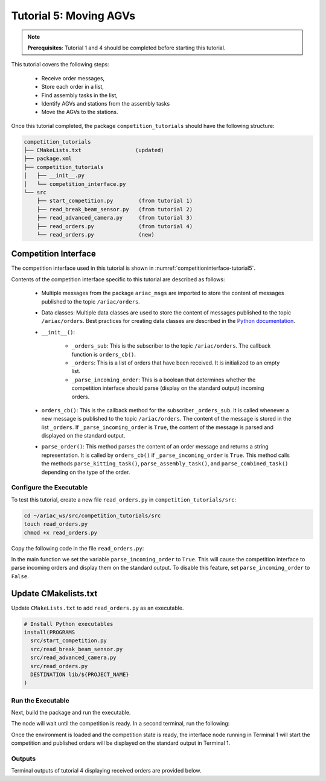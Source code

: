 
.. _TUTORIAL_5:

======================================
Tutorial 5: Moving AGVs
======================================

.. note::
  **Prerequisites**: Tutorial 1 and 4 should be completed before starting this tutorial.

This tutorial covers the following steps:

  - Receive order messages, 
  - Store each order in a list,
  - Find assembly tasks in the list, 
  - Identify AGVs and stations from the assembly tasks
  - Move the AGVs to the stations.

Once this tutorial completed, the package ``competition_tutorials`` should have the following structure:

.. code-block:: bash
    
    competition_tutorials
    ├── CMakeLists.txt                 (updated)
    ├── package.xml
    ├── competition_tutorials
    │   ├── __init__.py
    │   └── competition_interface.py
    └── src
        ├── start_competition.py        (from tutorial 1)
        ├── read_break_beam_sensor.py   (from tutorial 2)
        ├── read_advanced_camera.py     (from tutorial 3)
        ├── read_orders.py              (from tutorial 4)
        └── read_orders.py              (new)





Competition Interface
^^^^^^^^^^^^^^^^^^^^^^^^^^^^^^^^

The competition interface used in this tutorial is shown in :numref:`competitioninterface-tutorial5`.

.. code-block:: python
    :caption: Competition interface for tutorial 5
    :name: competitioninterface-tutorial5

    #!/usr/bin/env python3

    from dataclasses import dataclass
    from typing import List
    import rclpy
    from rclpy.node import Node
    from rclpy.parameter import Parameter

    
    from ariac_msgs.msg import (
        CompetitionState as CompetitionStateMsg,
        Part as PartMsg,
        Order as OrderMsg,
        AssemblyPart as AssemblyPartMsg,
        AssemblyTask as AssemblyTaskMsg,
        AGVStatus as AGVStatusMsg
    )

    from geometry_msgs.msg import PoseStamped, Vector3

    from std_srvs.srv import Trigger


    @dataclass
    class KittingPart:
        '''
        Class to store information about a KittingPartMsg.
        '''
        _quadrant: int
        _part: PartMsg

        @property
        def quadrant(self) -> int:
            '''
            Returns the quadrant of the part.

            Returns:
                int: The quadrant of the part.
            '''
            return self._quadrant

        @property
        def part(self) -> PartMsg:
            '''
            Returns the type of the part.

            Returns:
                PartMsg: The type of the part.
            '''
            return self._part


    @dataclass
    class KittingTask:
        '''
        Class to store information about a KittingTaskMsg.
        '''
        _agv_number: int
        _tray_id: int
        _destination: int
        _parts:  List[KittingPart]

        @property
        def agv_number(self) -> int:
            '''
            Returns the AGV number.

            Returns:
                int: The AGV number.
            '''
            return self._agv_number

        @property
        def tray_id(self) -> int:
            '''
            Returns the tray ID.

            Returns:
                int: The tray ID.
            '''
            return self._tray_id

        @property
        def destination(self) -> int:
            '''
            Returns the destination.

            Returns:
                int: The destination.
            '''
            return self._destination

        @property
        def parts(self) -> List[KittingPart]:
            '''
            Returns the list of parts.

            Returns:
                List[KittingPart]: The list of parts.
            '''
            return self._parts


    @dataclass
    class AssemblyPart:
        '''
        Class to store information about a AssemblyPartMsg.
        '''

        _part: PartMsg
        _assembled_pose: PoseStamped
        _install_direction: Vector3

        @property
        def part(self) -> PartMsg:
            '''
            Returns the type of the part.

            Returns:
                PartMsg: The type of the part.
            '''
            return self._part

        @property
        def assembled_pose(self) -> PoseStamped:
            '''
            Returns the assembled pose of the part.

            Returns:
                PoseStamped: The assembled pose of the part.
            '''
            return self._assembled_pose

        @property
        def install_direction(self) -> Vector3:
            '''
            Returns the install direction of the part.

            Returns:
                Vector3: The install direction of the part.
            '''
            return self._install_direction


    @dataclass
    class AssemblyTask:
        '''
        Class to store information about a AssemblyTaskMsg.
        '''

        _agv_numbers: List[int]
        _station: int
        _parts:  List[AssemblyPart]

        @property
        def agv_numbers(self) -> List[int]:
            '''
            Returns the list of AGV numbers.

            Returns:
                List[int]: The list of AGV numbers.
            '''
            return self._agv_numbers

        @property
        def station(self) -> int:
            '''
            Returns the station.

            Returns:
                int: The station.
            '''
            return self._station

        @property
        def parts(self) -> List[AssemblyPart]:
            '''
            Returns the list of parts.

            Returns:
                List[AssemblyPart]: The list of parts.
            '''
            return self._parts


    @dataclass
    class CombinedTask:
        '''
        Class to store information about a CombinedTaskMsg.
        '''

        _station: int
        _parts:  List[AssemblyPart]

        @property
        def station(self) -> int:
            '''
            Returns the station.

            Returns:
                int: The station.
            '''
            return self._station

        @property
        def parts(self) -> List[AssemblyPart]:
            '''
            Returns the list of parts.

            Returns:
                List[AssemblyPart]: The list of parts.
            '''
            return self._parts


    class Order:
        ''' 
        Class to store one order message from the topic /ariac/orders.
        '''

        def __init__(self, msg: OrderMsg) -> None:
            self.order_id = msg.id
            self.order_type = msg.type
            self.order_priority = msg.priority

            if self.order_type == OrderMsg.KITTING:
                self.order_task = KittingTask(msg.kitting_task.agv_number,
                                            msg.kitting_task.tray_id,
                                            msg.kitting_task.destination,
                                            msg.kitting_task.parts)

            elif self.order_type == OrderMsg.ASSEMBLY:
                self.order_task = AssemblyTask(msg.assembly_task.agv_numbers,
                                            msg.assembly_task.station,
                                            msg.assembly_task.parts)
            elif self.order_type == OrderMsg.COMBINED:
                self.order_task = CombinedTask(msg.combined_task.station, msg.combined_task.parts)
            else:
                self.order_task = None


    class CompetitionInterface(Node):
        '''
        Class for a competition interface node.

        Args:
            Node (rclpy.node.Node): Parent class for ROS nodes

        Raises:
            KeyboardInterrupt: Exception raised when the user uses Ctrl+C to kill a process
        '''

        _part_colors = {
            PartMsg.RED: 'red',
            PartMsg.BLUE: 'blue',
            PartMsg.GREEN: 'green',
            PartMsg.ORANGE: 'orange',
            PartMsg.PURPLE: 'purple',
        }

        _part_colors_emoji = {
            PartMsg.RED: '🟥',
            PartMsg.BLUE: '🟦',
            PartMsg.GREEN: '🟩',
            PartMsg.ORANGE: '🟧',
            PartMsg.PURPLE: '🟪',
        }

        '''Dictionary for converting PartColor constants to strings'''

        _part_types = {
            PartMsg.BATTERY: 'battery',
            PartMsg.PUMP: 'pump',
            PartMsg.REGULATOR: 'regulator',
            PartMsg.SENSOR: 'sensor',
        }
        '''Dictionary for converting PartType constants to strings'''

        _competition_states = {
            CompetitionStateMsg.IDLE: 'idle',
            CompetitionStateMsg.READY: 'ready',
            CompetitionStateMsg.STARTED: 'started',
            CompetitionStateMsg.ORDER_ANNOUNCEMENTS_DONE: 'order_announcements_done',
            CompetitionStateMsg.ENDED: 'ended',
        }
        '''Dictionary for converting CompetitionState constants to strings'''

        _destinations = {
            AGVStatusMsg.KITTING: 'kitting station',
            AGVStatusMsg.ASSEMBLY_FRONT: 'front assembly station',
            AGVStatusMsg.ASSEMBLY_BACK: 'back assembly station',
            AGVStatusMsg.WAREHOUSE: 'warehouse',
        }
        '''Dictionary for converting AGVDestination constants to strings'''

        _stations = {
            AssemblyTaskMsg.AS1: "assembly station 1",
            AssemblyTaskMsg.AS2: "assembly station 2",
            AssemblyTaskMsg.AS3: "assembly station 3",
            AssemblyTaskMsg.AS4: "assembly station 4",
        }
        '''Dictionary for converting AssemblyTaskMsg constants to strings'''

        def __init__(self):
            super().__init__('competition_interface')

            sim_time = Parameter(
                "use_sim_time",
                rclpy.Parameter.Type.BOOL,
                True
            )

            self.set_parameters([sim_time])

            # Service client for starting the competition
            self._start_competition_client = self.create_client(Trigger, '/ariac/start_competition')

            # Subscriber to the competition state topic
            self._competition_state_sub = self.create_subscription(
                CompetitionStateMsg,
                '/ariac/competition_state',
                self.competition_state_cb,
                10)

            # Store the state of the competition
            self._competition_state: CompetitionStateMsg = None

            # Subscriber to the order topic
            self._orders_sub = self.create_subscription(OrderMsg, '/ariac/orders', self.orders_cb, 10)
            # List of orders
            self._orders = []
            # Flag for parsing incoming orders
            self._parse_incoming_order = False

        @property
        def parse_incoming_order(self):
            '''Property for the parse_incoming_order flag.'''
            return self._parse_incoming_order

        @parse_incoming_order.setter
        def parse_incoming_order(self, value: bool):
            self._parse_incoming_order = value

        def competition_state_cb(self, msg: CompetitionStateMsg):
            '''Callback for the topic /ariac/competition_state

            Arguments:
            msg -- CompetitionState message
        '''
        # Log if competition state has changed
        if self._competition_state != msg.competition_state:
            self.get_logger().info(
                f'Competition state is: {CompetitionInterface._competition_states[msg.competition_state]}',
                throttle_duration_sec=1.0)
        self._competition_state = msg.competition_state

    def start_competition(self):
        '''Function to start the competition.
        '''
        self.get_logger().info('Waiting for competition to be ready')

        if self._competition_state == CompetitionStateMsg.STARTED:
            return
        # Wait for competition to be ready
        while self._competition_state != CompetitionStateMsg.READY:
            try:
                rclpy.spin_once(self)
            except KeyboardInterrupt:
                return

        self.get_logger().info('Competition is ready. Starting...')

        # Call ROS service to start competition
        while not self._start_competition_client.wait_for_service(timeout_sec=1.0):
            self.get_logger().info('Waiting for /ariac/start_competition to be available...')

        # Create trigger request and call starter service
        request = Trigger.Request()
        future = self._start_competition_client.call_async(request)

        # Wait until the service call is completed
        rclpy.spin_until_future_complete(self, future)

        if future.result().success:
            self.get_logger().info('Started competition.')
        else:
            self.get_logger().info('Unable to start competition')

    def orders_cb(self, msg: OrderMsg):
        '''Callback for the topic /ariac/orders

        Arguments:
            msg (OrderMsg) -- Order message
        '''
        order = Order(msg)
        self._orders.append(order)
        if self._parse_incoming_order:
            self.get_logger().info(self.parse_order(order))

    def parse_kitting_task(self, kitting_task: KittingTask):
        '''
        Parses a KittingTask object and returns a string representation.

        Args:
            kitting_task (KittingTask): KittingTask object to parse

        Returns:
            str: String representation of the KittingTask object
        '''
        output = 'Type: Kitting\n'
        output += '==========================\n'
        output += f'AGV: {kitting_task.agv_number}\n'
        output += f'Destination: {CompetitionInterface._destinations[kitting_task.destination]}\n'
        output += f'Tray ID: {kitting_task.tray_id}\n'
        output += 'Products:\n'
        output += '==========================\n'

        quadrants = {1: "Quadrant 1: -",
                     2: "Quadrant 2: -",
                     3: "Quadrant 3: -",
                     4: "Quadrant 4: -"}

        for i in range(1, 5):
            product: KittingPart
            for product in kitting_task.parts:
                if i == product.quadrant:
                    part_color = CompetitionInterface._part_colors[product.part.color].capitalize()
                    part_color_emoji = CompetitionInterface._part_colors_emoji[product.part.color]
                    part_type = CompetitionInterface._part_types[product.part.type].capitalize()
                    quadrants[i] = f'Quadrant {i}: {part_color_emoji} {part_color} {part_type}'
        output += f'\t{quadrants[1]}\n'
        output += f'\t{quadrants[2]}\n'
        output += f'\t{quadrants[3]}\n'
        output += f'\t{quadrants[4]}\n'

        return output

    def parse_assembly_task(self, assembly_task: AssemblyTask):
        '''
        Parses an AssemblyTask object and returns a string representation.

        Args:
            assembly_task (AssemblyTask): AssemblyTask object to parse

        Returns:
            str: String representation of the AssemblyTask object
        '''
        output = 'Type: Assembly\n'
        output += '==========================\n'
        if len(assembly_task.agv_numbers) == 1:
            output += f'AGV: {assembly_task.agv_number[0]}\n'
        elif len(assembly_task.agv_numbers) == 2:
            output += f'AGV(s): [{assembly_task.agv_numbers[0]}, {assembly_task.agv_numbers[1]}]\n'
        output += f'Assembly station: {self._destinations[assembly_task.station].title()}\n'
        output += 'Products:\n'
        output += '==========================\n'

        product: AssemblyPartMsg
        for product in assembly_task.parts:
            part_color = CompetitionInterface._part_colors[product.part.color].capitalize()
            part_color_emoji = CompetitionInterface._part_colors_emoji[product.part.color]
            part_type = CompetitionInterface._part_types[product.part.type].capitalize()
            assembled_pose_position = product.assembled_pose.pose.position
            assembled_pose_orientation = product.assembled_pose.pose.orientation
            install_direction = product.install_direction
            position = f'x: {assembled_pose_position.x}\n\t\ty: {assembled_pose_position.y}\n\t\tz: {assembled_pose_position.z}'
            orientation = f'x: {assembled_pose_orientation.x}\n\t\ty: {assembled_pose_orientation.y}\n\t\tz: {assembled_pose_orientation.z}\n\t\tw: {assembled_pose_orientation.w}'
            output += f'\tPart: {part_color_emoji} {part_color} {part_type}\n'
            output += '\tPosition:\n'
            output += f'\t\t{position}\n'
            output += '\tOrientation:\n'
            output += f'\t\t{orientation}\n'
            output += f'\tInstall direction: [{install_direction.x}, {install_direction.y}, {install_direction.z}]\n\n'

        return output

    def parse_combined_task(self, combined_task: CombinedTask):
        '''
        Parses a CombinedTask object and returns a string representation.

        Args:
            combined_task (CombinedTask): CombinedTask object to parse

        Returns:
            str: String representation of the CombinedTask object
        '''

        output = 'Type: Combined\n'
        output += '==========================\n'
        output += f'Assembly station: {self._destinations[combined_task.station].title()}\n'
        output += 'Products:\n'
        output += '==========================\n'

        product: AssemblyPartMsg
        for product in combined_task.parts:
            part_color = CompetitionInterface._part_colors[product.part.color].capitalize()
            part_color_emoji = CompetitionInterface._part_colors_emoji[product.part.color]
            part_type = CompetitionInterface._part_types[product.part.type].capitalize()
            assembled_pose_position = product.assembled_pose.pose.position
            assembled_pose_orientation = product.assembled_pose.pose.orientation
            install_direction = product.install_direction
            position = f'x: {assembled_pose_position.x}\n\t\ty: {assembled_pose_position.y}\n\t\tz: {assembled_pose_position.z}'
            orientation = f'x: {assembled_pose_orientation.x}\n\t\ty: {assembled_pose_orientation.y}\n\t\tz: {assembled_pose_orientation.z}\n\t\tw: {assembled_pose_orientation.w}'
            output += f'\tPart: {part_color_emoji} {part_color} {part_type}\n'
            output += '\tPosition:\n'
            output += f'\t\t{position}\n'
            output += '\tOrientation:\n'
            output += f'\t\t{orientation}\n'
            output += f'\tInstall direction: [{install_direction.x}, {install_direction.y}, {install_direction.z}]\n\n'

        return output

    def parse_order(self, order: Order):
        '''Parse an order message and return a string representation.

        Args:
            order (Order) -- Order message

        Returns:
            String representation of the order message
        '''
        output = '\n\n==========================\n'
        output += f'Received Order: {order.order_id}\n'
        output += f'Priority: {order.order_priority}\n'

        if order.order_type == OrderMsg.KITTING:
            output += self.parse_kitting_task(order.order_task)
        elif order.order_type == OrderMsg.ASSEMBLY:
            output += self.parse_assembly_task(order.order_task)
        elif order.order_type == OrderMsg.COMBINED:
            output += self.parse_combined_task(order.order_task)
        else:
            output += 'Type: Unknown\n'
        return output




Contents of the competition interface specific to this tutorial are described as follows:

    - Multiple messages from the package ``ariac_msgs`` are imported to store the content of messages published to the topic ``/ariac/orders``. 
    - Data classes: Multiple data classes are used to store the content of messages published to the topic ``/ariac/orders``. Best practices for creating data classes are described in the `Python documentation <https://docs.python.org/3/library/dataclasses.html>`_.

    - ``__init__()``: 

        - ``_orders_sub``: This is the subscriber to the topic ``/ariac/orders``. The callback function is ``orders_cb()``. 
        - ``_orders``: This is a list of orders that have been received. It is initialized to an empty list.
        - ``_parse_incoming_order``: This is a boolean that determines whether the competition interface should parse (display on the standard output) incoming orders.
 
    - ``orders_cb()``: This is the callback method for the subscriber ``_orders_sub``. It is called whenever a new message is published to the topic ``/ariac/orders``. The content of the message is stored in the list ``_orders``. If ``_parse_incoming_order`` is ``True``, the content of the message is parsed and displayed on the standard output.
    - ``parse_order()``: This method parses the content of an order message and returns a string representation. It is called by ``orders_cb()`` if ``_parse_incoming_order`` is ``True``. This method calls the methods ``parse_kitting_task()``, ``parse_assembly_task()``, and ``parse_combined_task()`` depending on the type of the order.




Configure the Executable
--------------------------------

To test this tutorial, create a new file ``read_orders.py`` in ``competition_tutorials/src``:

.. code-block:: bash

    cd ~/ariac_ws/src/competition_tutorials/src
    touch read_orders.py
    chmod +x read_orders.py


Copy the following code in the file ``read_orders.py``:


.. code-block:: python
    :caption: read_orders.py
    
    #!/usr/bin/env python3

    import rclpy
    from competition_tutorials.competition_interface import CompetitionInterface

    def main(args=None):
        rclpy.init(args=args)
        interface = CompetitionInterface()
        interface.start_competition()
        # The following line enables order displays in the terminal.
        interface.parse_incoming_order = True

        while rclpy.ok():
            try:
                rclpy.spin_once(interface)
            except KeyboardInterrupt:
                break

        interface.destroy_node()
        rclpy.shutdown()

    if __name__ == '__main__':
        main()

In the main function we set the variable ``parse_incoming_order`` to ``True``. This will cause the competition interface to parse incoming orders and display them on the standard output. To disable this feature, set ``parse_incoming_order`` to ``False``.


Update CMakelists.txt
^^^^^^^^^^^^^^^^^^^^^^

Update ``CMakeLists.txt`` to add ``read_orders.py`` as an executable.

.. code-block:: cmake

  # Install Python executables
  install(PROGRAMS
    src/start_competition.py
    src/read_break_beam_sensor.py
    src/read_advanced_camera.py
    src/read_orders.py
    DESTINATION lib/${PROJECT_NAME}
  )


Run the Executable
--------------------------------

Next, build the package and run the executable.


.. code-block:: bash
    :caption: Terminal 1

    cd ~/ariac_ws
    colcon build
    . install/setup.bash
    ros2 run competition_tutorials read_orders.py


The node will wait until the competition is ready. In a second terminal, run the following:

.. code-block:: bash
    :caption: Terminal 2

    cd ~/ariac_ws
    . install/setup.bash
    ros2 launch ariac_gazebo ariac.launch.py trial_name:=tutorial


Once the environment is loaded and the competition state is ready, the interface node running in Terminal 1 will start the competition and published orders will be displayed on the standard output in Terminal 1.


Outputs
--------------------------------

Terminal outputs of tutorial 4 displaying received orders are provided below.

.. code-block:: bash
    :caption: Terminal outputs
    
    ==========================
    Received Order: 2IZJP127
    Priority: False
    Type: Assembly
    ==========================
    AGV(s): [1, 2]
    Assembly station: Front Assembly Station
    Products:
    ==========================
        Part: 🟥 Red Regulator
        Position:
            x: 0.175
            y: -0.223
            z: 0.215
        Orientation:
            x: 0.5
            y: -0.4999999999999999
            z: -0.5
            w: 0.5000000000000001
        Install direction: [0.0, 0.0, -1.0]

        Part: 🟥 Red Battery
        Position:
            x: -0.15
            y: 0.035
            z: 0.043
        Orientation:
            x: 0.0
            y: 0.0
            z: 0.7071067811865475
            w: 0.7071067811865476
        Install direction: [0.0, 1.0, 0.0]

        Part: 🟥 Red Pump
        Position:
            x: 0.14
            y: 0.0
            z: 0.02
        Orientation:
            x: 0.0
            y: 0.0
            z: -0.7071067811865475
            w: 0.7071067811865476
        Install direction: [0.0, 0.0, -1.0]

        Part: 🟥 Red Sensor
        Position:
            x: -0.1
            y: 0.395
            z: 0.045
        Orientation:
            x: 0.0
            y: 0.0
            z: -0.7071067811865475
            w: 0.7071067811865476
        Install direction: [0.0, -1.0, 0.0]


    [INFO] [1679041253.912411883] [competition_interface]: 

    ==========================
    Received Order: 2IZJP320
    Priority: False
    Type: Combined
    ==========================
    Assembly station: Warehouse
    Products:
    ==========================
        Part: 🟧 Orange Regulator
        Position:
            x: 0.175
            y: -0.223
            z: 0.215
        Orientation:
            x: 0.5
            y: -0.4999999999999999
            z: -0.5
            w: 0.5000000000000001
        Install direction: [0.0, 0.0, -1.0]

        Part: 🟧 Orange Battery
        Position:
            x: -0.15
            y: 0.035
            z: 0.043
        Orientation:
            x: 0.0
            y: 0.0
            z: 0.7071067811865475
            w: 0.7071067811865476
        Install direction: [0.0, 1.0, 0.0]

        Part: 🟧 Orange Pump
        Position:
            x: 0.14
            y: 0.0
            z: 0.02
        Orientation:
            x: 0.0
            y: 0.0
            z: -0.7071067811865475
            w: 0.7071067811865476
        Install direction: [0.0, 0.0, -1.0]

        Part: 🟧 Orange Sensor
        Position:
            x: -0.1
            y: 0.395
            z: 0.045
        Orientation:
            x: 0.0
            y: 0.0
            z: -0.7071067811865475
            w: 0.7071067811865476
        Install direction: [0.0, -1.0, 0.0]


    [INFO] [1679041253.913566162] [competition_interface]: 

    ==========================
    Received Order: MMB30H56
    Priority: False
    Type: Kitting
    ==========================
    AGV: 1
    Destination: warehouse
    Tray ID: 3
    Products:
    ==========================
        Quadrant 1: 🟪 Purple Pump
        Quadrant 2: -
        Quadrant 3: 🟦 Blue Battery
        Quadrant 4: -

    [INFO] [1679041259.750922649] [competition_interface]: 

    ==========================
    Received Order: MMB30H57
    Priority: False
    Type: Kitting
    ==========================
    AGV: 2
    Destination: warehouse
    Tray ID: 5
    Products:
    ==========================
        Quadrant 1: -
        Quadrant 2: 🟧 Orange Regulator
        Quadrant 3: -
        Quadrant 4: -

    [INFO] [1679041268.581512935] [competition_interface]: 

    ==========================
    Received Order: MMB30H58
    Priority: False
    Type: Kitting
    ==========================
    AGV: 3
    Destination: warehouse
    Tray ID: 8
    Products:
    ==========================
        Quadrant 1: -
        Quadrant 2: -
        Quadrant 3: -
        Quadrant 4: 🟩 Green Sensor

